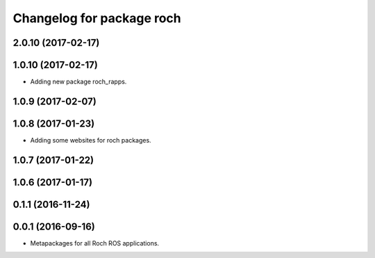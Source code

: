 ^^^^^^^^^^^^^^^^^^^^^^^^^^^^^^^^^
Changelog for package roch
^^^^^^^^^^^^^^^^^^^^^^^^^^^^^^^^^
2.0.10 (2017-02-17)
-------------------

1.0.10 (2017-02-17)
-------------------
* Adding new package roch_rapps.

1.0.9 (2017-02-07)
-------------------

1.0.8 (2017-01-23)
-------------------
* Adding some websites for roch packages.

1.0.7 (2017-01-22)
-------------------

1.0.6 (2017-01-17)
-------------------


0.1.1 (2016-11-24)
-------------------


0.0.1 (2016-09-16)
-------------------
* Metapackages for all Roch ROS applications.
